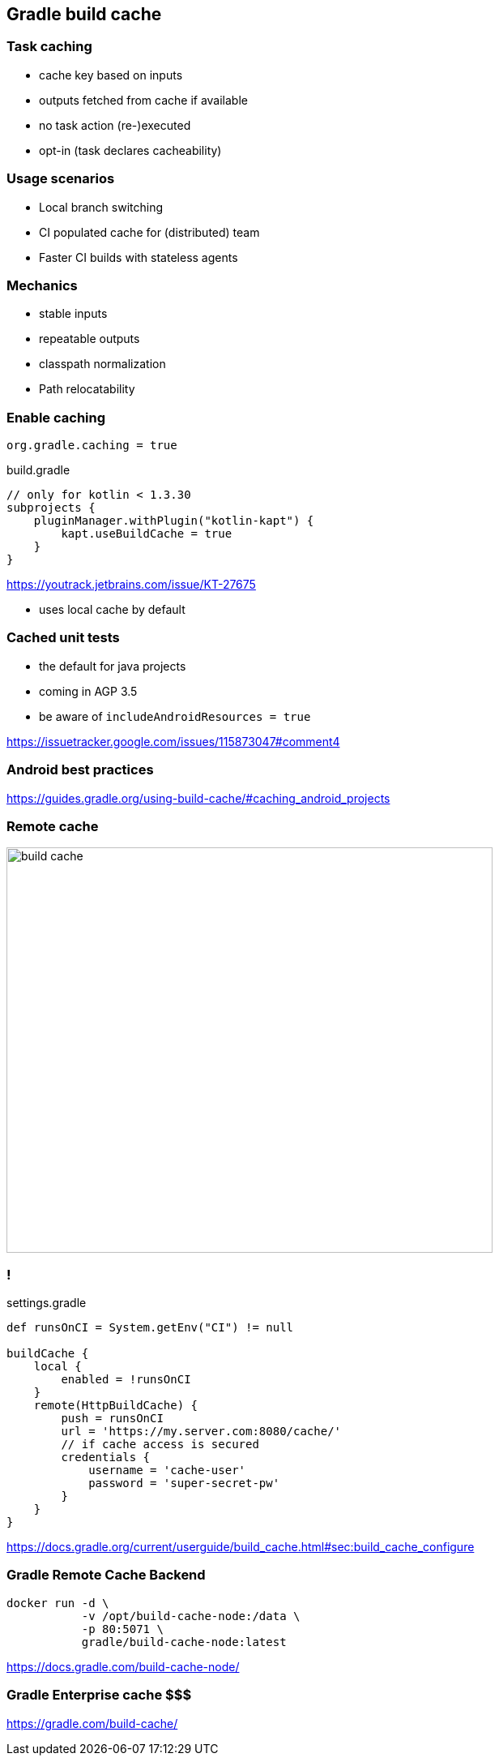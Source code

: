 == Gradle build cache

=== Task caching

* cache key based on inputs
* outputs fetched from cache if available
* no task action (re-)executed
* opt-in (task declares cacheability)

=== Usage scenarios

* Local branch switching 
* CI populated cache for (distributed) team
* Faster CI builds with stateless agents

=== Mechanics

* stable inputs
* repeatable outputs
* classpath normalization
* Path relocatability

=== Enable caching

`org.gradle.caching = true`

.build.gradle
[source,groovy]
----
// only for kotlin < 1.3.30
subprojects {
    pluginManager.withPlugin("kotlin-kapt") {
        kapt.useBuildCache = true
    }
}

----
https://youtrack.jetbrains.com/issue/KT-27675

* uses local cache by default

=== Cached unit tests

* the default for java projects
* coming in AGP 3.5
* be aware of `includeAndroidResources = true`

https://issuetracker.google.com/issues/115873047#comment4

=== Android best practices

https://guides.gradle.org/using-build-cache/#caching_android_projects

=== Remote cache

image::build-cache.png[width=600px,height=500px]

=== !

.settings.gradle
[source, groovy]
----
def runsOnCI = System.getEnv("CI") != null

buildCache {
    local {
        enabled = !runsOnCI 
    }
    remote(HttpBuildCache) {
        push = runsOnCI
        url = 'https://my.server.com:8080/cache/'
	// if cache access is secured
	credentials {
	    username = 'cache-user'
	    password = 'super-secret-pw'
        }
    }
}
----

https://docs.gradle.org/current/userguide/build_cache.html#sec:build_cache_configure

=== Gradle Remote Cache Backend

[source,bash]
----
docker run -d \ 
	   -v /opt/build-cache-node:/data \
           -p 80:5071 \
	   gradle/build-cache-node:latest
----

https://docs.gradle.com/build-cache-node/

=== Gradle Enterprise cache $$$

https://gradle.com/build-cache/


